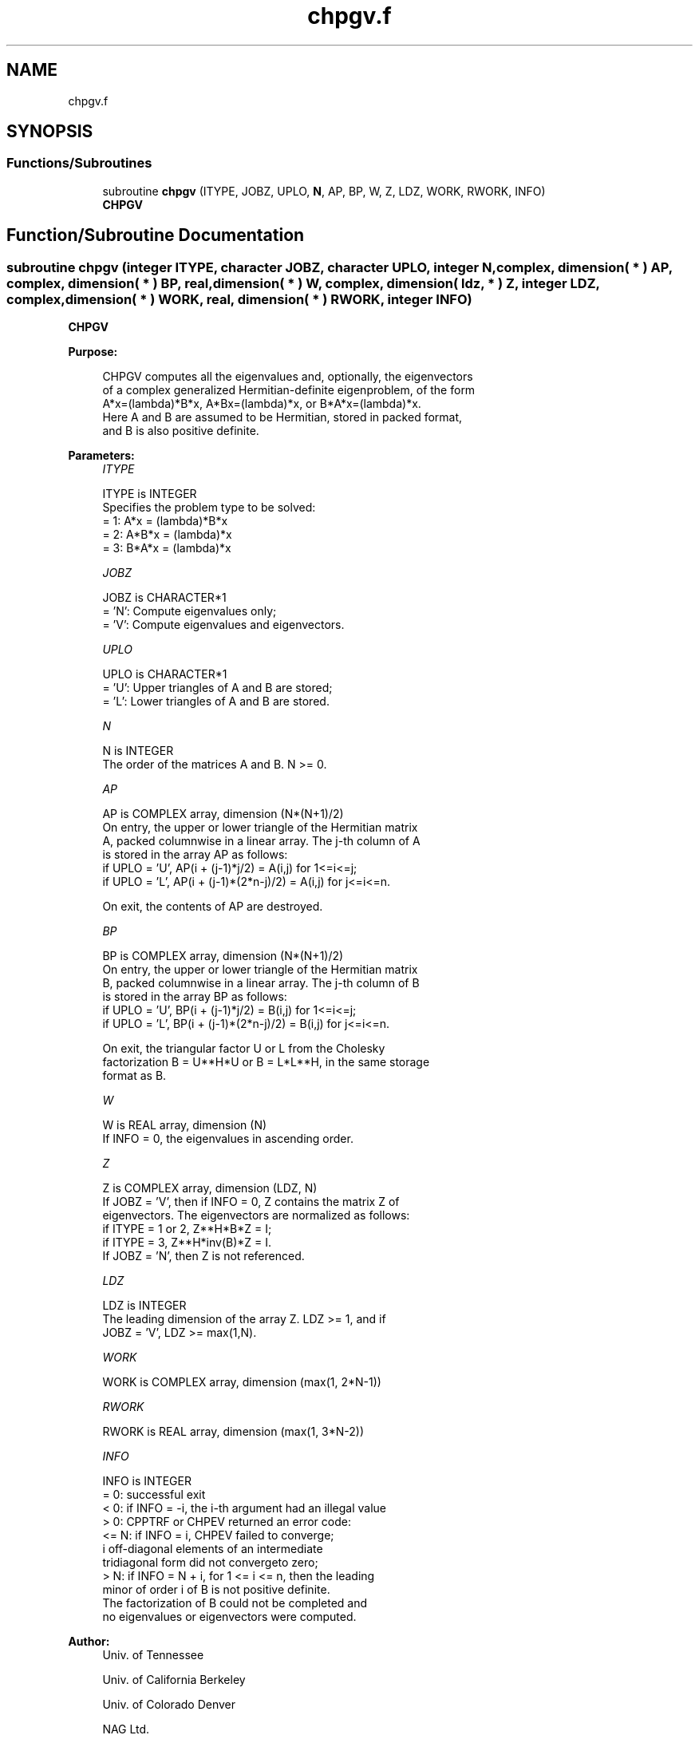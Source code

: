 .TH "chpgv.f" 3 "Tue Nov 14 2017" "Version 3.8.0" "LAPACK" \" -*- nroff -*-
.ad l
.nh
.SH NAME
chpgv.f
.SH SYNOPSIS
.br
.PP
.SS "Functions/Subroutines"

.in +1c
.ti -1c
.RI "subroutine \fBchpgv\fP (ITYPE, JOBZ, UPLO, \fBN\fP, AP, BP, W, Z, LDZ, WORK, RWORK, INFO)"
.br
.RI "\fBCHPGV\fP "
.in -1c
.SH "Function/Subroutine Documentation"
.PP 
.SS "subroutine chpgv (integer ITYPE, character JOBZ, character UPLO, integer N, complex, dimension( * ) AP, complex, dimension( * ) BP, real, dimension( * ) W, complex, dimension( ldz, * ) Z, integer LDZ, complex, dimension( * ) WORK, real, dimension( * ) RWORK, integer INFO)"

.PP
\fBCHPGV\fP  
.PP
\fBPurpose: \fP
.RS 4

.PP
.nf
 CHPGV computes all the eigenvalues and, optionally, the eigenvectors
 of a complex generalized Hermitian-definite eigenproblem, of the form
 A*x=(lambda)*B*x,  A*Bx=(lambda)*x,  or B*A*x=(lambda)*x.
 Here A and B are assumed to be Hermitian, stored in packed format,
 and B is also positive definite.
.fi
.PP
 
.RE
.PP
\fBParameters:\fP
.RS 4
\fIITYPE\fP 
.PP
.nf
          ITYPE is INTEGER
          Specifies the problem type to be solved:
          = 1:  A*x = (lambda)*B*x
          = 2:  A*B*x = (lambda)*x
          = 3:  B*A*x = (lambda)*x
.fi
.PP
.br
\fIJOBZ\fP 
.PP
.nf
          JOBZ is CHARACTER*1
          = 'N':  Compute eigenvalues only;
          = 'V':  Compute eigenvalues and eigenvectors.
.fi
.PP
.br
\fIUPLO\fP 
.PP
.nf
          UPLO is CHARACTER*1
          = 'U':  Upper triangles of A and B are stored;
          = 'L':  Lower triangles of A and B are stored.
.fi
.PP
.br
\fIN\fP 
.PP
.nf
          N is INTEGER
          The order of the matrices A and B.  N >= 0.
.fi
.PP
.br
\fIAP\fP 
.PP
.nf
          AP is COMPLEX array, dimension (N*(N+1)/2)
          On entry, the upper or lower triangle of the Hermitian matrix
          A, packed columnwise in a linear array.  The j-th column of A
          is stored in the array AP as follows:
          if UPLO = 'U', AP(i + (j-1)*j/2) = A(i,j) for 1<=i<=j;
          if UPLO = 'L', AP(i + (j-1)*(2*n-j)/2) = A(i,j) for j<=i<=n.

          On exit, the contents of AP are destroyed.
.fi
.PP
.br
\fIBP\fP 
.PP
.nf
          BP is COMPLEX array, dimension (N*(N+1)/2)
          On entry, the upper or lower triangle of the Hermitian matrix
          B, packed columnwise in a linear array.  The j-th column of B
          is stored in the array BP as follows:
          if UPLO = 'U', BP(i + (j-1)*j/2) = B(i,j) for 1<=i<=j;
          if UPLO = 'L', BP(i + (j-1)*(2*n-j)/2) = B(i,j) for j<=i<=n.

          On exit, the triangular factor U or L from the Cholesky
          factorization B = U**H*U or B = L*L**H, in the same storage
          format as B.
.fi
.PP
.br
\fIW\fP 
.PP
.nf
          W is REAL array, dimension (N)
          If INFO = 0, the eigenvalues in ascending order.
.fi
.PP
.br
\fIZ\fP 
.PP
.nf
          Z is COMPLEX array, dimension (LDZ, N)
          If JOBZ = 'V', then if INFO = 0, Z contains the matrix Z of
          eigenvectors.  The eigenvectors are normalized as follows:
          if ITYPE = 1 or 2, Z**H*B*Z = I;
          if ITYPE = 3, Z**H*inv(B)*Z = I.
          If JOBZ = 'N', then Z is not referenced.
.fi
.PP
.br
\fILDZ\fP 
.PP
.nf
          LDZ is INTEGER
          The leading dimension of the array Z.  LDZ >= 1, and if
          JOBZ = 'V', LDZ >= max(1,N).
.fi
.PP
.br
\fIWORK\fP 
.PP
.nf
          WORK is COMPLEX array, dimension (max(1, 2*N-1))
.fi
.PP
.br
\fIRWORK\fP 
.PP
.nf
          RWORK is REAL array, dimension (max(1, 3*N-2))
.fi
.PP
.br
\fIINFO\fP 
.PP
.nf
          INFO is INTEGER
          = 0:  successful exit
          < 0:  if INFO = -i, the i-th argument had an illegal value
          > 0:  CPPTRF or CHPEV returned an error code:
             <= N:  if INFO = i, CHPEV failed to converge;
                    i off-diagonal elements of an intermediate
                    tridiagonal form did not convergeto zero;
             > N:   if INFO = N + i, for 1 <= i <= n, then the leading
                    minor of order i of B is not positive definite.
                    The factorization of B could not be completed and
                    no eigenvalues or eigenvectors were computed.
.fi
.PP
 
.RE
.PP
\fBAuthor:\fP
.RS 4
Univ\&. of Tennessee 
.PP
Univ\&. of California Berkeley 
.PP
Univ\&. of Colorado Denver 
.PP
NAG Ltd\&. 
.RE
.PP
\fBDate:\fP
.RS 4
December 2016 
.RE
.PP

.PP
Definition at line 167 of file chpgv\&.f\&.
.SH "Author"
.PP 
Generated automatically by Doxygen for LAPACK from the source code\&.

